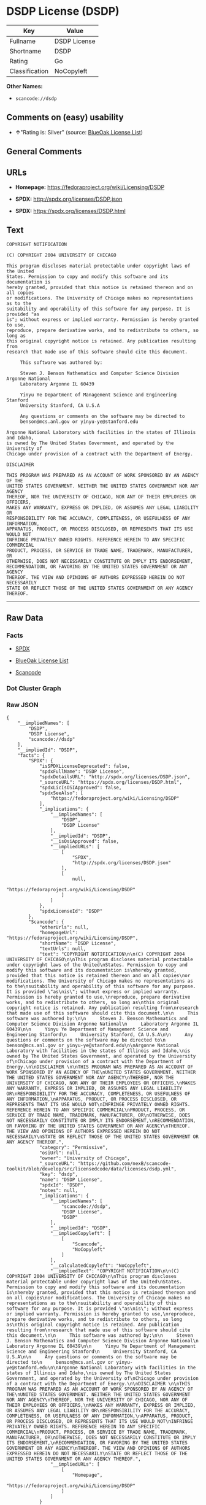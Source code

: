 * DSDP License (DSDP)

| Key              | Value          |
|------------------+----------------|
| Fullname         | DSDP License   |
| Shortname        | DSDP           |
| Rating           | Go             |
| Classification   | NoCopyleft     |

*Other Names:*

- =scancode://dsdp=

** Comments on (easy) usability

- *↑*"Rating is: Silver" (source:
  [[https://blueoakcouncil.org/list][BlueOak License List]])

** General Comments

** URLs

- *Homepage:* https://fedoraproject.org/wiki/Licensing/DSDP

- *SPDX:* http://spdx.org/licenses/DSDP.json

- *SPDX:* https://spdx.org/licenses/DSDP.html

** Text

#+BEGIN_EXAMPLE
  COPYRIGHT NOTIFICATION

  (C) COPYRIGHT 2004 UNIVERSITY OF CHICAGO

  This program discloses material protectable under copyright laws of the United
  States. Permission to copy and modify this software and its documentation is
  hereby granted, provided that this notice is retained thereon and on all copies
  or modifications. The University of Chicago makes no representations as to the
  suitability and operability of this software for any purpose. It is provided "as
  is"; without express or implied warranty. Permission is hereby granted to use,
  reproduce, prepare derivative works, and to redistribute to others, so long as
  this original copyright notice is retained. Any publication resulting from
  research that made use of this software should cite this document.

       This software was authored by:

       Steven J. Benson Mathematics and Computer Science Division Argonne National
       Laboratory Argonne IL 60439

       Yinyu Ye Department of Management Science and Engineering Stanford
       University Stanford, CA U.S.A

       Any questions or comments on the software may be directed to
       benson@mcs.anl.gov or yinyu-ye@stanford.edu

  Argonne National Laboratory with facilities in the states of Illinois and Idaho,
  is owned by The United States Government, and operated by the University of
  Chicago under provision of a contract with the Department of Energy.

  DISCLAIMER 

  THIS PROGRAM WAS PREPARED AS AN ACCOUNT OF WORK SPONSORED BY AN AGENCY OF THE
  UNITED STATES GOVERNMENT. NEITHER THE UNITED STATES GOVERNMENT NOR ANY AGENCY
  THEREOF, NOR THE UNIVERSITY OF CHICAGO, NOR ANY OF THEIR EMPLOYEES OR OFFICERS,
  MAKES ANY WARRANTY, EXPRESS OR IMPLIED, OR ASSUMES ANY LEGAL LIABILITY OR
  RESPONSIBILITY FOR THE ACCURACY, COMPLETENESS, OR USEFULNESS OF ANY INFORMATION,
  APPARATUS, PRODUCT, OR PROCESS DISCLOSED, OR REPRESENTS THAT ITS USE WOULD NOT
  INFRINGE PRIVATELY OWNED RIGHTS. REFERENCE HEREIN TO ANY SPECIFIC COMMERCIAL
  PRODUCT, PROCESS, OR SERVICE BY TRADE NAME, TRADEMARK, MANUFACTURER, OR
  OTHERWISE, DOES NOT NECESSARILY CONSTITUTE OR IMPLY ITS ENDORSEMENT,
  RECOMMENDATION, OR FAVORING BY THE UNITED STATES GOVERNMENT OR ANY AGENCY
  THEREOF. THE VIEW AND OPINIONS OF AUTHORS EXPRESSED HEREIN DO NOT NECESSARILY
  STATE OR REFLECT THOSE OF THE UNITED STATES GOVERNMENT OR ANY AGENCY THEREOF.
#+END_EXAMPLE

--------------

** Raw Data

*** Facts

- [[https://spdx.org/licenses/DSDP.html][SPDX]]

- [[https://blueoakcouncil.org/list][BlueOak License List]]

- [[https://github.com/nexB/scancode-toolkit/blob/develop/src/licensedcode/data/licenses/dsdp.yml][Scancode]]

*** Dot Cluster Graph

[[../dot/DSDP.svg]]

*** Raw JSON

#+BEGIN_EXAMPLE
  {
      "__impliedNames": [
          "DSDP",
          "DSDP License",
          "scancode://dsdp"
      ],
      "__impliedId": "DSDP",
      "facts": {
          "SPDX": {
              "isSPDXLicenseDeprecated": false,
              "spdxFullName": "DSDP License",
              "spdxDetailsURL": "http://spdx.org/licenses/DSDP.json",
              "_sourceURL": "https://spdx.org/licenses/DSDP.html",
              "spdxLicIsOSIApproved": false,
              "spdxSeeAlso": [
                  "https://fedoraproject.org/wiki/Licensing/DSDP"
              ],
              "_implications": {
                  "__impliedNames": [
                      "DSDP",
                      "DSDP License"
                  ],
                  "__impliedId": "DSDP",
                  "__isOsiApproved": false,
                  "__impliedURLs": [
                      [
                          "SPDX",
                          "http://spdx.org/licenses/DSDP.json"
                      ],
                      [
                          null,
                          "https://fedoraproject.org/wiki/Licensing/DSDP"
                      ]
                  ]
              },
              "spdxLicenseId": "DSDP"
          },
          "Scancode": {
              "otherUrls": null,
              "homepageUrl": "https://fedoraproject.org/wiki/Licensing/DSDP",
              "shortName": "DSDP License",
              "textUrls": null,
              "text": "COPYRIGHT NOTIFICATION\n\n(C) COPYRIGHT 2004 UNIVERSITY OF CHICAGO\n\nThis program discloses material protectable under copyright laws of the United\nStates. Permission to copy and modify this software and its documentation is\nhereby granted, provided that this notice is retained thereon and on all copies\nor modifications. The University of Chicago makes no representations as to the\nsuitability and operability of this software for any purpose. It is provided \"as\nis\"; without express or implied warranty. Permission is hereby granted to use,\nreproduce, prepare derivative works, and to redistribute to others, so long as\nthis original copyright notice is retained. Any publication resulting from\nresearch that made use of this software should cite this document.\n\n     This software was authored by:\n\n     Steven J. Benson Mathematics and Computer Science Division Argonne National\n     Laboratory Argonne IL 60439\n\n     Yinyu Ye Department of Management Science and Engineering Stanford\n     University Stanford, CA U.S.A\n\n     Any questions or comments on the software may be directed to\n     benson@mcs.anl.gov or yinyu-ye@stanford.edu\n\nArgonne National Laboratory with facilities in the states of Illinois and Idaho,\nis owned by The United States Government, and operated by the University of\nChicago under provision of a contract with the Department of Energy.\n\nDISCLAIMER \n\nTHIS PROGRAM WAS PREPARED AS AN ACCOUNT OF WORK SPONSORED BY AN AGENCY OF THE\nUNITED STATES GOVERNMENT. NEITHER THE UNITED STATES GOVERNMENT NOR ANY AGENCY\nTHEREOF, NOR THE UNIVERSITY OF CHICAGO, NOR ANY OF THEIR EMPLOYEES OR OFFICERS,\nMAKES ANY WARRANTY, EXPRESS OR IMPLIED, OR ASSUMES ANY LEGAL LIABILITY OR\nRESPONSIBILITY FOR THE ACCURACY, COMPLETENESS, OR USEFULNESS OF ANY INFORMATION,\nAPPARATUS, PRODUCT, OR PROCESS DISCLOSED, OR REPRESENTS THAT ITS USE WOULD NOT\nINFRINGE PRIVATELY OWNED RIGHTS. REFERENCE HEREIN TO ANY SPECIFIC COMMERCIAL\nPRODUCT, PROCESS, OR SERVICE BY TRADE NAME, TRADEMARK, MANUFACTURER, OR\nOTHERWISE, DOES NOT NECESSARILY CONSTITUTE OR IMPLY ITS ENDORSEMENT,\nRECOMMENDATION, OR FAVORING BY THE UNITED STATES GOVERNMENT OR ANY AGENCY\nTHEREOF. THE VIEW AND OPINIONS OF AUTHORS EXPRESSED HEREIN DO NOT NECESSARILY\nSTATE OR REFLECT THOSE OF THE UNITED STATES GOVERNMENT OR ANY AGENCY THEREOF.",
              "category": "Permissive",
              "osiUrl": null,
              "owner": "University of Chicago",
              "_sourceURL": "https://github.com/nexB/scancode-toolkit/blob/develop/src/licensedcode/data/licenses/dsdp.yml",
              "key": "dsdp",
              "name": "DSDP License",
              "spdxId": "DSDP",
              "notes": null,
              "_implications": {
                  "__impliedNames": [
                      "scancode://dsdp",
                      "DSDP License",
                      "DSDP"
                  ],
                  "__impliedId": "DSDP",
                  "__impliedCopyleft": [
                      [
                          "Scancode",
                          "NoCopyleft"
                      ]
                  ],
                  "__calculatedCopyleft": "NoCopyleft",
                  "__impliedText": "COPYRIGHT NOTIFICATION\n\n(C) COPYRIGHT 2004 UNIVERSITY OF CHICAGO\n\nThis program discloses material protectable under copyright laws of the United\nStates. Permission to copy and modify this software and its documentation is\nhereby granted, provided that this notice is retained thereon and on all copies\nor modifications. The University of Chicago makes no representations as to the\nsuitability and operability of this software for any purpose. It is provided \"as\nis\"; without express or implied warranty. Permission is hereby granted to use,\nreproduce, prepare derivative works, and to redistribute to others, so long as\nthis original copyright notice is retained. Any publication resulting from\nresearch that made use of this software should cite this document.\n\n     This software was authored by:\n\n     Steven J. Benson Mathematics and Computer Science Division Argonne National\n     Laboratory Argonne IL 60439\n\n     Yinyu Ye Department of Management Science and Engineering Stanford\n     University Stanford, CA U.S.A\n\n     Any questions or comments on the software may be directed to\n     benson@mcs.anl.gov or yinyu-ye@stanford.edu\n\nArgonne National Laboratory with facilities in the states of Illinois and Idaho,\nis owned by The United States Government, and operated by the University of\nChicago under provision of a contract with the Department of Energy.\n\nDISCLAIMER \n\nTHIS PROGRAM WAS PREPARED AS AN ACCOUNT OF WORK SPONSORED BY AN AGENCY OF THE\nUNITED STATES GOVERNMENT. NEITHER THE UNITED STATES GOVERNMENT NOR ANY AGENCY\nTHEREOF, NOR THE UNIVERSITY OF CHICAGO, NOR ANY OF THEIR EMPLOYEES OR OFFICERS,\nMAKES ANY WARRANTY, EXPRESS OR IMPLIED, OR ASSUMES ANY LEGAL LIABILITY OR\nRESPONSIBILITY FOR THE ACCURACY, COMPLETENESS, OR USEFULNESS OF ANY INFORMATION,\nAPPARATUS, PRODUCT, OR PROCESS DISCLOSED, OR REPRESENTS THAT ITS USE WOULD NOT\nINFRINGE PRIVATELY OWNED RIGHTS. REFERENCE HEREIN TO ANY SPECIFIC COMMERCIAL\nPRODUCT, PROCESS, OR SERVICE BY TRADE NAME, TRADEMARK, MANUFACTURER, OR\nOTHERWISE, DOES NOT NECESSARILY CONSTITUTE OR IMPLY ITS ENDORSEMENT,\nRECOMMENDATION, OR FAVORING BY THE UNITED STATES GOVERNMENT OR ANY AGENCY\nTHEREOF. THE VIEW AND OPINIONS OF AUTHORS EXPRESSED HEREIN DO NOT NECESSARILY\nSTATE OR REFLECT THOSE OF THE UNITED STATES GOVERNMENT OR ANY AGENCY THEREOF.",
                  "__impliedURLs": [
                      [
                          "Homepage",
                          "https://fedoraproject.org/wiki/Licensing/DSDP"
                      ]
                  ]
              }
          },
          "BlueOak License List": {
              "BlueOakRating": "Silver",
              "url": "https://spdx.org/licenses/DSDP.html",
              "isPermissive": true,
              "_sourceURL": "https://blueoakcouncil.org/list",
              "name": "DSDP License",
              "id": "DSDP",
              "_implications": {
                  "__impliedNames": [
                      "DSDP",
                      "DSDP License"
                  ],
                  "__impliedJudgement": [
                      [
                          "BlueOak License List",
                          {
                              "tag": "PositiveJudgement",
                              "contents": "Rating is: Silver"
                          }
                      ]
                  ],
                  "__impliedCopyleft": [
                      [
                          "BlueOak License List",
                          "NoCopyleft"
                      ]
                  ],
                  "__calculatedCopyleft": "NoCopyleft",
                  "__impliedURLs": [
                      [
                          "SPDX",
                          "https://spdx.org/licenses/DSDP.html"
                      ]
                  ]
              }
          }
      },
      "__impliedJudgement": [
          [
              "BlueOak License List",
              {
                  "tag": "PositiveJudgement",
                  "contents": "Rating is: Silver"
              }
          ]
      ],
      "__impliedCopyleft": [
          [
              "BlueOak License List",
              "NoCopyleft"
          ],
          [
              "Scancode",
              "NoCopyleft"
          ]
      ],
      "__calculatedCopyleft": "NoCopyleft",
      "__isOsiApproved": false,
      "__impliedText": "COPYRIGHT NOTIFICATION\n\n(C) COPYRIGHT 2004 UNIVERSITY OF CHICAGO\n\nThis program discloses material protectable under copyright laws of the United\nStates. Permission to copy and modify this software and its documentation is\nhereby granted, provided that this notice is retained thereon and on all copies\nor modifications. The University of Chicago makes no representations as to the\nsuitability and operability of this software for any purpose. It is provided \"as\nis\"; without express or implied warranty. Permission is hereby granted to use,\nreproduce, prepare derivative works, and to redistribute to others, so long as\nthis original copyright notice is retained. Any publication resulting from\nresearch that made use of this software should cite this document.\n\n     This software was authored by:\n\n     Steven J. Benson Mathematics and Computer Science Division Argonne National\n     Laboratory Argonne IL 60439\n\n     Yinyu Ye Department of Management Science and Engineering Stanford\n     University Stanford, CA U.S.A\n\n     Any questions or comments on the software may be directed to\n     benson@mcs.anl.gov or yinyu-ye@stanford.edu\n\nArgonne National Laboratory with facilities in the states of Illinois and Idaho,\nis owned by The United States Government, and operated by the University of\nChicago under provision of a contract with the Department of Energy.\n\nDISCLAIMER \n\nTHIS PROGRAM WAS PREPARED AS AN ACCOUNT OF WORK SPONSORED BY AN AGENCY OF THE\nUNITED STATES GOVERNMENT. NEITHER THE UNITED STATES GOVERNMENT NOR ANY AGENCY\nTHEREOF, NOR THE UNIVERSITY OF CHICAGO, NOR ANY OF THEIR EMPLOYEES OR OFFICERS,\nMAKES ANY WARRANTY, EXPRESS OR IMPLIED, OR ASSUMES ANY LEGAL LIABILITY OR\nRESPONSIBILITY FOR THE ACCURACY, COMPLETENESS, OR USEFULNESS OF ANY INFORMATION,\nAPPARATUS, PRODUCT, OR PROCESS DISCLOSED, OR REPRESENTS THAT ITS USE WOULD NOT\nINFRINGE PRIVATELY OWNED RIGHTS. REFERENCE HEREIN TO ANY SPECIFIC COMMERCIAL\nPRODUCT, PROCESS, OR SERVICE BY TRADE NAME, TRADEMARK, MANUFACTURER, OR\nOTHERWISE, DOES NOT NECESSARILY CONSTITUTE OR IMPLY ITS ENDORSEMENT,\nRECOMMENDATION, OR FAVORING BY THE UNITED STATES GOVERNMENT OR ANY AGENCY\nTHEREOF. THE VIEW AND OPINIONS OF AUTHORS EXPRESSED HEREIN DO NOT NECESSARILY\nSTATE OR REFLECT THOSE OF THE UNITED STATES GOVERNMENT OR ANY AGENCY THEREOF.",
      "__impliedURLs": [
          [
              "SPDX",
              "http://spdx.org/licenses/DSDP.json"
          ],
          [
              null,
              "https://fedoraproject.org/wiki/Licensing/DSDP"
          ],
          [
              "SPDX",
              "https://spdx.org/licenses/DSDP.html"
          ],
          [
              "Homepage",
              "https://fedoraproject.org/wiki/Licensing/DSDP"
          ]
      ]
  }
#+END_EXAMPLE